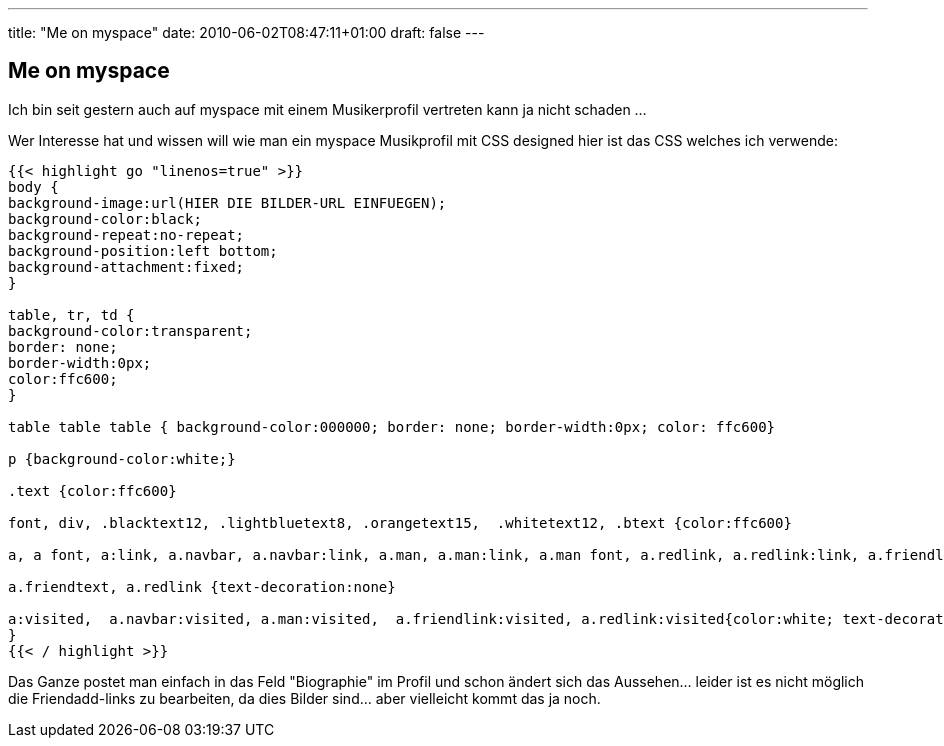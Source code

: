---
title: "Me on myspace"
date: 2010-06-02T08:47:11+01:00
draft: false
---

== Me on myspace

Ich bin seit gestern auch auf myspace mit einem Musikerprofil vertreten kann ja nicht schaden ...

Wer Interesse hat und wissen will wie man ein myspace Musikprofil mit CSS designed hier ist das CSS welches ich verwende:

[source,CSS]
----
{{< highlight go "linenos=true" >}}
body {
background-image:url(HIER DIE BILDER-URL EINFUEGEN);
background-color:black;
background-repeat:no-repeat;
background-position:left bottom;
background-attachment:fixed;
}

table, tr, td {
background-color:transparent;
border: none;
border-width:0px;
color:ffc600;
}

table table table { background-color:000000; border: none; border-width:0px; color: ffc600}

p {background-color:white;}

.text {color:ffc600}

font, div, .blacktext12, .lightbluetext8, .orangetext15,  .whitetext12, .btext {color:ffc600}

a, a font, a:link, a.navbar, a.navbar:link, a.man, a.man:link, a.man font, a.redlink, a.redlink:link, a.friendlink, a.friendlink:link {color:ffc600; text-decoration:underline}

a.friendtext, a.redlink {text-decoration:none}

a:visited,  a.navbar:visited, a.man:visited,  a.friendlink:visited, a.redlink:visited{color:white; text-decoration:none; 
}
{{< / highlight >}}
----

Das Ganze postet man einfach in das Feld "Biographie" im Profil und schon ändert sich das Aussehen... leider ist es nicht möglich die Friendadd-links zu bearbeiten, da dies Bilder sind... aber vielleicht kommt das ja noch.